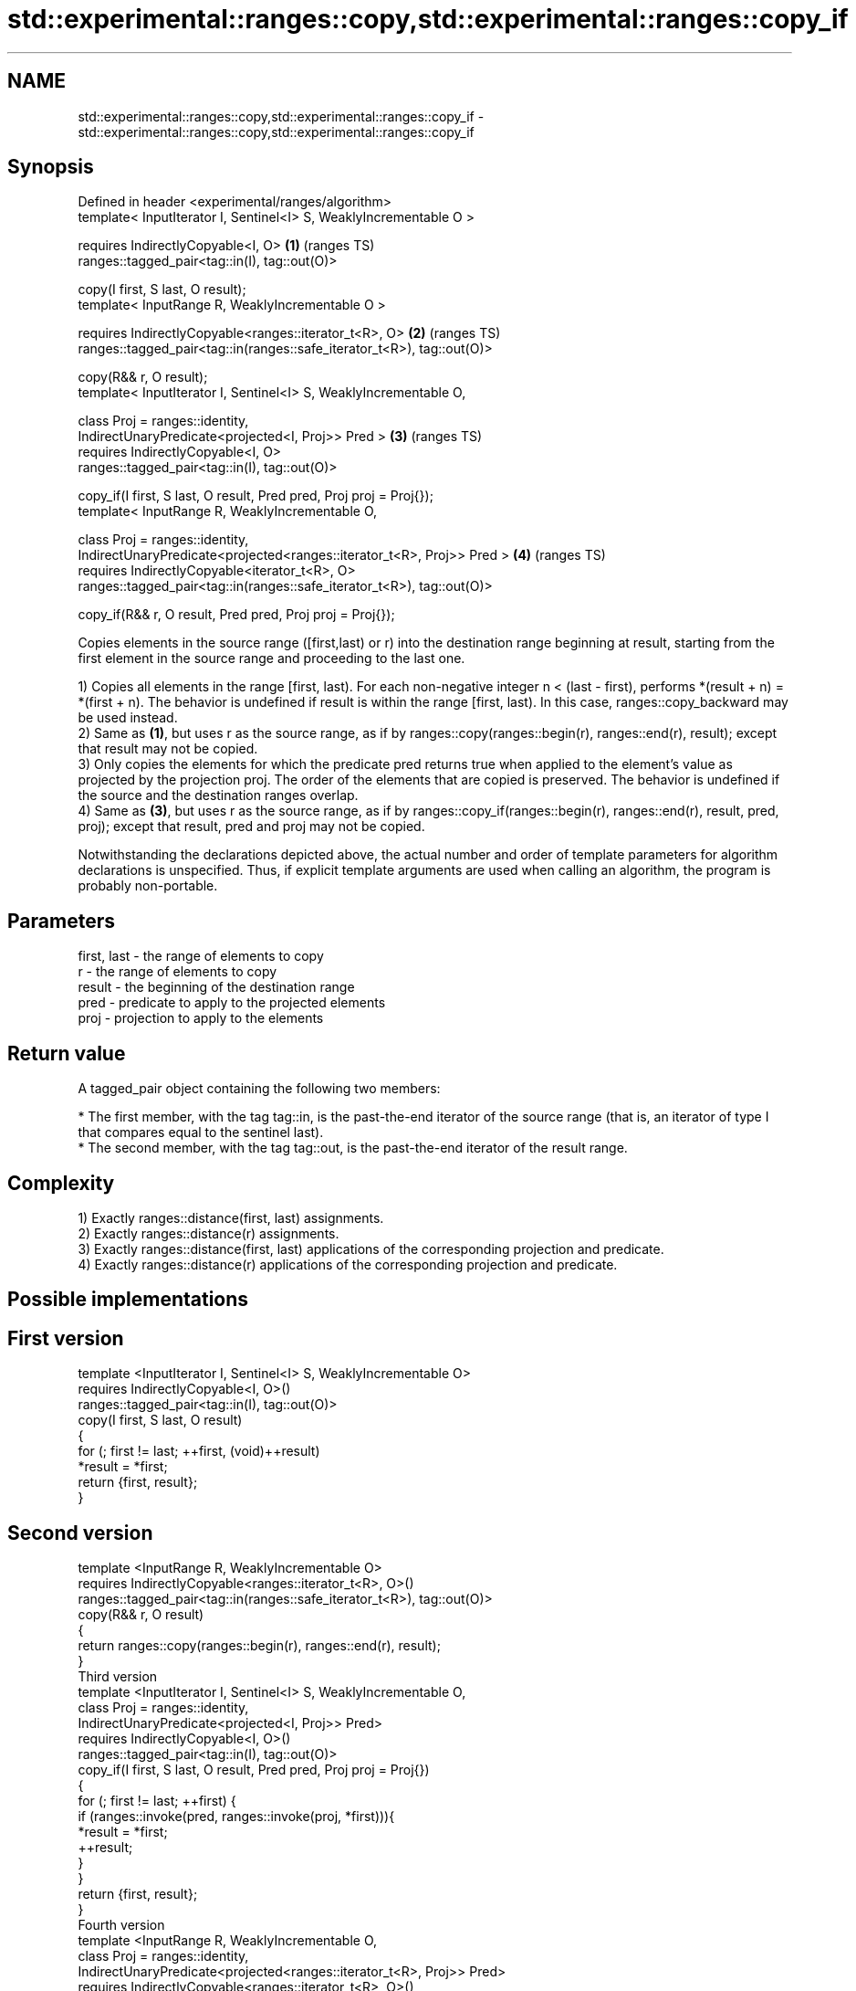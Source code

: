 .TH std::experimental::ranges::copy,std::experimental::ranges::copy_if 3 "2020.03.24" "http://cppreference.com" "C++ Standard Libary"
.SH NAME
std::experimental::ranges::copy,std::experimental::ranges::copy_if \- std::experimental::ranges::copy,std::experimental::ranges::copy_if

.SH Synopsis
   Defined in header <experimental/ranges/algorithm>
   template< InputIterator I, Sentinel<I> S, WeaklyIncrementable O >

   requires IndirectlyCopyable<I, O>                                     \fB(1)\fP (ranges TS)
   ranges::tagged_pair<tag::in(I), tag::out(O)>

   copy(I first, S last, O result);
   template< InputRange R, WeaklyIncrementable O >

   requires IndirectlyCopyable<ranges::iterator_t<R>, O>                 \fB(2)\fP (ranges TS)
   ranges::tagged_pair<tag::in(ranges::safe_iterator_t<R>), tag::out(O)>

   copy(R&& r, O result);
   template< InputIterator I, Sentinel<I> S, WeaklyIncrementable O,

   class Proj = ranges::identity,
   IndirectUnaryPredicate<projected<I, Proj>> Pred >                     \fB(3)\fP (ranges TS)
   requires IndirectlyCopyable<I, O>
   ranges::tagged_pair<tag::in(I), tag::out(O)>

   copy_if(I first, S last, O result, Pred pred, Proj proj = Proj{});
   template< InputRange R, WeaklyIncrementable O,

   class Proj = ranges::identity,
   IndirectUnaryPredicate<projected<ranges::iterator_t<R>, Proj>> Pred > \fB(4)\fP (ranges TS)
   requires IndirectlyCopyable<iterator_t<R>, O>
   ranges::tagged_pair<tag::in(ranges::safe_iterator_t<R>), tag::out(O)>

   copy_if(R&& r, O result, Pred pred, Proj proj = Proj{});

   Copies elements in the source range ([first,last) or r) into the destination range beginning at result, starting from the first element in the source range and proceeding to the last one.

   1) Copies all elements in the range [first, last). For each non-negative integer n < (last - first), performs *(result + n) = *(first + n). The behavior is undefined if result is within the range [first, last). In this case, ranges::copy_backward may be used instead.
   2) Same as \fB(1)\fP, but uses r as the source range, as if by ranges::copy(ranges::begin(r), ranges::end(r), result); except that result may not be copied.
   3) Only copies the elements for which the predicate pred returns true when applied to the element's value as projected by the projection proj. The order of the elements that are copied is preserved. The behavior is undefined if the source and the destination ranges overlap.
   4) Same as \fB(3)\fP, but uses r as the source range, as if by ranges::copy_if(ranges::begin(r), ranges::end(r), result, pred, proj); except that result, pred and proj may not be copied.

   Notwithstanding the declarations depicted above, the actual number and order of template parameters for algorithm declarations is unspecified. Thus, if explicit template arguments are used when calling an algorithm, the program is probably non-portable.

.SH Parameters

   first, last - the range of elements to copy
   r           - the range of elements to copy
   result      - the beginning of the destination range
   pred        - predicate to apply to the projected elements
   proj        - projection to apply to the elements

.SH Return value

   A tagged_pair object containing the following two members:

     * The first member, with the tag tag::in, is the past-the-end iterator of the source range (that is, an iterator of type I that compares equal to the sentinel last).
     * The second member, with the tag tag::out, is the past-the-end iterator of the result range.

.SH Complexity

   1) Exactly ranges::distance(first, last) assignments.
   2) Exactly ranges::distance(r) assignments.
   3) Exactly ranges::distance(first, last) applications of the corresponding projection and predicate.
   4) Exactly ranges::distance(r) applications of the corresponding projection and predicate.

.SH Possible implementations

.SH First version
   template <InputIterator I, Sentinel<I> S, WeaklyIncrementable O>
     requires IndirectlyCopyable<I, O>()
   ranges::tagged_pair<tag::in(I), tag::out(O)>
     copy(I first, S last, O result)
   {
       for (; first != last; ++first, (void)++result)
           *result = *first;
       return {first, result};
   }
.SH Second version
   template <InputRange R, WeaklyIncrementable O>
     requires IndirectlyCopyable<ranges::iterator_t<R>, O>()
   ranges::tagged_pair<tag::in(ranges::safe_iterator_t<R>), tag::out(O)>
     copy(R&& r, O result)
   {
      return ranges::copy(ranges::begin(r), ranges::end(r), result);
   }
                                    Third version
   template <InputIterator I, Sentinel<I> S, WeaklyIncrementable O,
             class Proj = ranges::identity,
             IndirectUnaryPredicate<projected<I, Proj>> Pred>
     requires IndirectlyCopyable<I, O>()
   ranges::tagged_pair<tag::in(I), tag::out(O)>
     copy_if(I first, S last, O result, Pred pred, Proj proj = Proj{})
   {
       for (; first != last; ++first) {
           if (ranges::invoke(pred, ranges::invoke(proj, *first))){
               *result = *first;
               ++result;
           }
       }
       return {first, result};
   }
                                    Fourth version
   template <InputRange R, WeaklyIncrementable O,
             class Proj = ranges::identity,
             IndirectUnaryPredicate<projected<ranges::iterator_t<R>, Proj>> Pred>
     requires IndirectlyCopyable<ranges::iterator_t<R>, O>()
   ranges::tagged_pair<tag::in(ranges::safe_iterator_t<R>), tag::out(O)>
     copy_if(R&& r, O result, Pred pred, Proj proj = Proj{})
   {
      return ranges::copy_if(ranges::begin(r), ranges::end(r), result, pred, proj);
   }

.SH Example

   The following code uses copy to both copy the contents of one vector to another and to display the resulting vector:

   
// Run this code

 #include <experimental/ranges/algorithm>
 #include <iostream>
 #include <vector>
 #include <experimental/ranges/iterator>
 #include <numeric>

 int main()
 {
     // see http://en.cppreference.com/w/cpp/language/namespace_alias
     namespace ranges = std::experimental::ranges;

     std::vector<int> from_vector(10);
     std::iota(from_vector.begin(), from_vector.end(), 0);

     std::vector<int> to_vector;
     ranges::copy_if(from_vector.begin(), from_vector.end(),
                     ranges::back_inserter(to_vector),
                     [](const auto i) {
                        return i % 3;
                     });
 // or, alternatively,
 //  std::vector<int> to_vector(from_vector.size());
 //  std::copy(from_vector, to_vector.begin());

     std::cout << "to_vector contains: ";

     ranges::copy(to_vector, ranges::ostream_iterator<int>(std::cout, " "));
     std::cout << '\\n';
 }

.SH Output:

 to_vector contains: 1 2 4 5 7 8

.SH See also

   copy           copies a range of elements to a new location
   copy_if        \fI(function template)\fP
   \fI(C++11)\fP
   copy_backward  copies a range of elements in backwards order
                  \fI(function template)\fP
   reverse_copy   creates a copy of a range that is reversed
                  \fI(function template)\fP
   copy_n         copies a number of elements to a new location
                  \fI(function template)\fP
   fill           assigns a range of elements a certain value
                  \fI(function template)\fP
   remove_copy    copies a range of elements omitting those that satisfy specific criteria
   remove_copy_if \fI(function template)\fP
